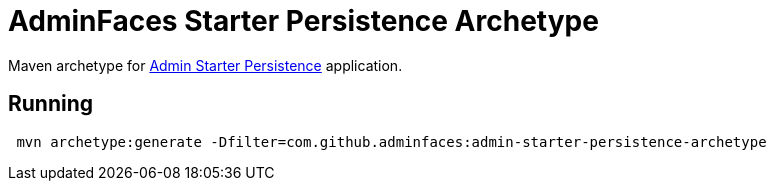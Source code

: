 = AdminFaces Starter Persistence Archetype
:tip-caption: :bulb:
:note-caption: :information_source:
:important-caption: :heavy_exclamation_mark:
:caution-caption: :fire:
:warning-caption: :warning:

Maven archetype for https://github.com/adminfaces/admin-starter-persistence[Admin Starter Persistence^] application.

== Running 

----
 mvn archetype:generate -Dfilter=com.github.adminfaces:admin-starter-persistence-archetype
----
